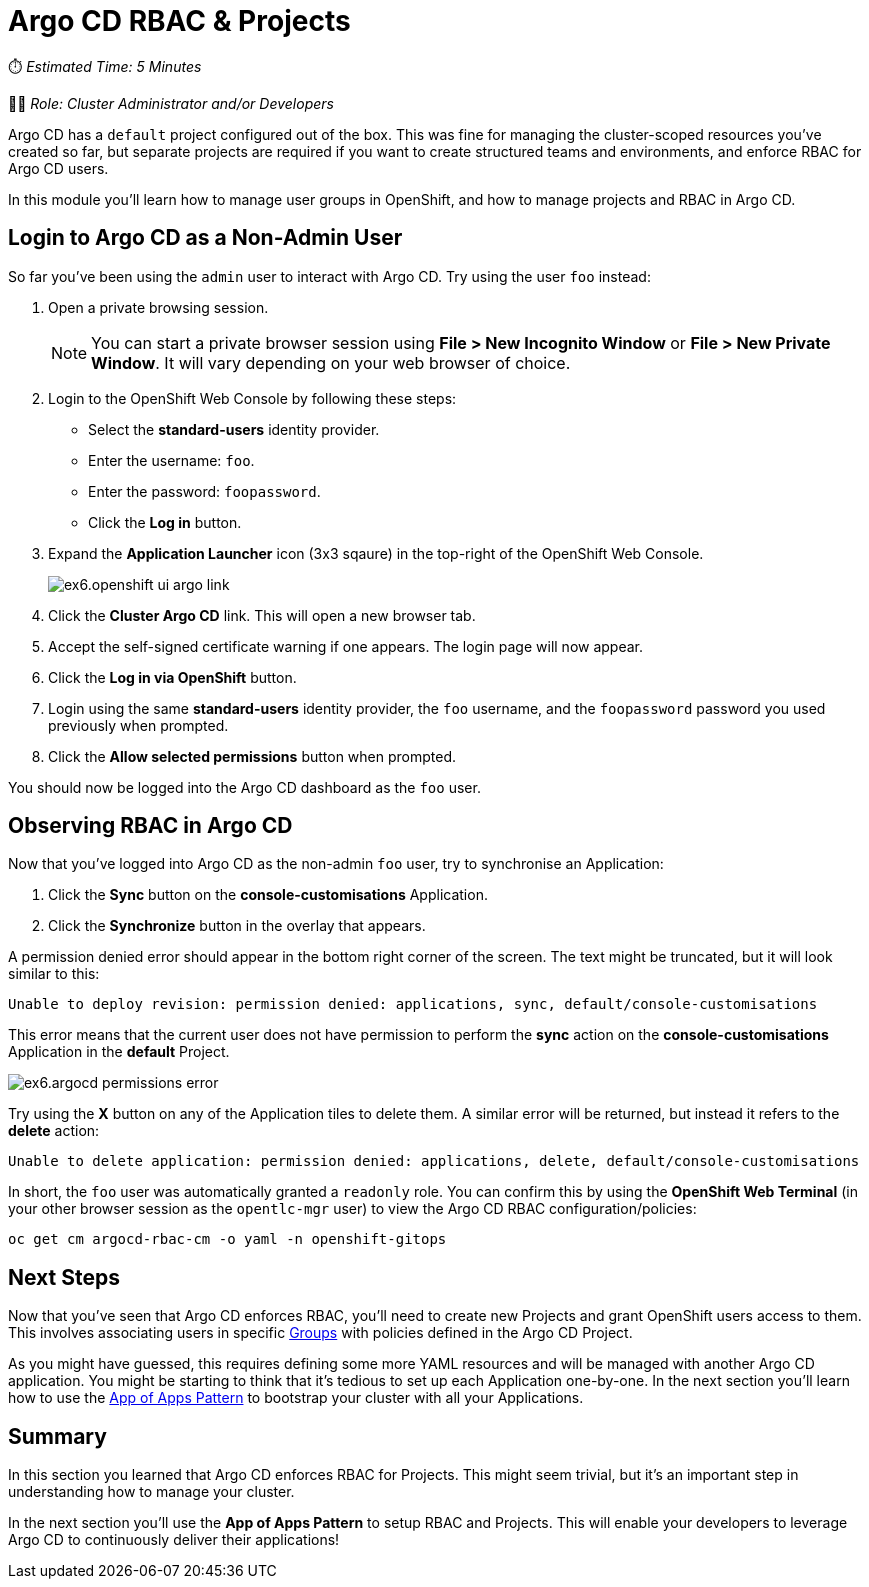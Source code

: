 # Argo CD RBAC & Projects

⏱️ _Estimated Time: 5 Minutes_

👨‍💻 _Role: Cluster Administrator and/or Developers_

Argo CD has a `default` project configured out of the box. This was fine for managing the cluster-scoped resources you've created so far, but separate projects are required if you want to create structured teams and environments, and enforce RBAC for Argo CD users.

In this module you'll learn how to manage user groups in OpenShift, and how to manage projects and RBAC in Argo CD.

== Login to Argo CD as a Non-Admin User

So far you've been using the `admin` user to interact with Argo CD. Try using the user `foo` instead:

. Open a private browsing session.
+
[NOTE]
====
You can start a private browser session using *File > New Incognito Window* or *File > New Private Window*. It will vary depending on your web browser of choice.
====
. Login to the OpenShift Web Console by following these steps:
    * Select the *standard-users* identity provider.
    * Enter the username: `foo`.
    * Enter the password: `foopassword`.
    * Click the *Log in* button.
. Expand the *Application Launcher* icon (3x3 sqaure) in the top-right of the OpenShift Web Console.
+
image::ex6.openshift-ui-argo-link.png[]
. Click the **Cluster Argo CD** link. This will open a new browser tab.
. Accept the self-signed certificate warning if one appears. The login page will now appear.
. Click the **Log in via OpenShift** button.
. Login using the same *standard-users* identity provider, the `foo` username, and the `foopassword` password you used previously when prompted.
. Click the *Allow selected permissions* button when prompted.

You should now be logged into the Argo CD dashboard as the `foo` user.

== Observing RBAC in Argo CD

Now that you've logged into Argo CD as the non-admin `foo` user, try to synchronise an Application:

. Click the *Sync* button on the *console-customisations* Application.
. Click the *Synchronize* button in the overlay that appears.

A permission denied error should appear in the bottom right corner of the screen. The text might be truncated, but it will look similar to this:

[source,plaintext]
----
Unable to deploy revision: permission denied: applications, sync, default/console-customisations
----

This error means that the current user does not have permission to perform the *sync* action on the *console-customisations* Application in the *default* Project.

image::ex6.argocd-permissions-error.png[]

Try using the *X* button on any of the Application tiles to delete them. A similar error will be returned, but instead it refers to the *delete* action:

[source,plaintext]
----
Unable to delete application: permission denied: applications, delete, default/console-customisations
----

In short, the `foo` user was automatically granted a `readonly` role. You can confirm this by using the *OpenShift Web Terminal* (in your other browser session as the `opentlc-mgr` user) to view the Argo CD RBAC configuration/policies:

[source,bash]
----
oc get cm argocd-rbac-cm -o yaml -n openshift-gitops
----

== Next Steps

Now that you've seen that Argo CD enforces RBAC, you'll need to create new Projects and grant OpenShift users access to them. This involves associating users in specific https://docs.openshift.com/container-platform/4.12/rest_api/user_and_group_apis/group-user-openshift-io-v1.html[Groups] with policies defined in the Argo CD Project.

As you might have guessed, this requires defining some more YAML resources and will be managed with another Argo CD application. You might be starting to think that it's tedious to set up each Application one-by-one. In the next section you'll learn how to use the https://argo-cd.readthedocs.io/en/stable/operator-manual/cluster-bootstrapping/[App of Apps Pattern] to bootstrap your cluster with all your Applications.

== Summary

In this section you learned that Argo CD enforces RBAC for Projects. This might seem trivial, but it's an important step in understanding how to manage your cluster.

In the next section you'll use the *App of Apps Pattern* to setup RBAC and Projects. This will enable your developers to leverage Argo CD to continuously deliver their applications!